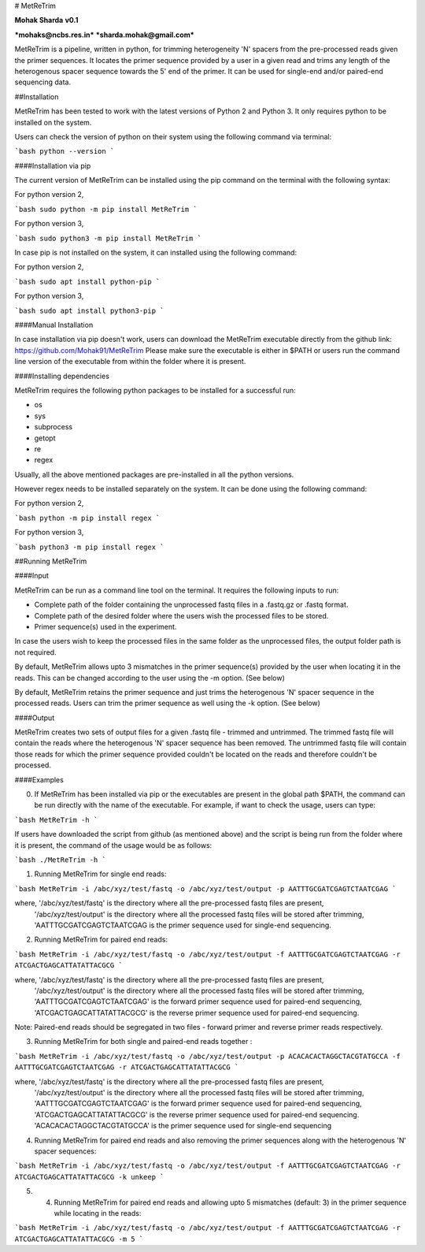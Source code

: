 # MetReTrim

**Mohak Sharda**   
**v0.1**

***mohaks@ncbs.res.in***  
***sharda.mohak@gmail.com***

MetReTrim is a pipeline, written in python, for trimming heterogeneity 'N' spacers from the pre-processed reads given the primer sequences. It locates the primer sequence provided by a user in a given read and trims any length of the heterogenous spacer sequence towards the 5' end of the primer. It can be used for single-end and/or paired-end sequencing data.

##Installation

MetReTrim has been tested to work with the latest versions of Python 2 and Python 3. It only requires python to be installed on the system.

Users can check the version of python on their system using the following command via terminal:

```bash
python --version
```

####Installation via pip


The current version of MetReTrim can be installed using the pip command on the terminal with the following syntax:

For python version 2,

```bash
sudo python -m pip install MetReTrim
```

For python version 3,

```bash
sudo python3 -m pip install MetReTrim
```


In case pip is not installed on the system, it can installed using the following command:

For python version 2,

```bash
sudo apt install python-pip
```

For python version 3,

```bash
sudo apt install python3-pip
```


####Manual Installation

In case installation via pip doesn't work, users can download the MetReTrim executable directly from the github link: https://github.com/Mohak91/MetReTrim
Please make sure the executable is either in $PATH or users run the command line version of the executable from within the folder where it is present.

####Installing dependencies

MetReTrim requires the following python packages to be installed for a successful run:

+ os
+ sys
+ subprocess
+ getopt
+ re
+ regex

Usually, all the above mentioned packages are pre-installed in all the python versions.

However regex needs to be installed separately on the system. It can be done using the following command:

For python version 2,

```bash
python -m pip install regex
```

For python version 3,

```bash
python3 -m pip install regex
```

##Running MetReTrim

####Input

MetReTrim can be run as a command line tool on the terminal. It requires the following inputs to run:

+ Complete path of the folder containing the unprocessed fastq files in a .fastq.gz or .fastq format.
+ Complete path of the desired folder where the users wish the processed files to be stored.
+ Primer sequence(s) used in the experiment.

In case the users wish to keep the processed files in the same folder as the unprocessed files, the output folder path is not required.

By default, MetReTrim allows upto 3 mismatches in the primer sequence(s) provided by the user when locating it in the reads. This can be changed according to the user using the -m option. (See below)

By default, MetReTrim retains the primer sequence and just trims the heterogenous 'N' spacer sequence in the processed reads. Users can trim the primer sequence as well using the -k option. (See below)

####Output

MetReTrim creates two sets of output files for a given .fastq file - trimmed and untrimmed. The trimmed fastq file will contain the reads where the heterogenous 'N' spacer sequence has been removed. The untrimmed fastq file will contain those reads for which the primer sequence provided couldn't be located on the reads and therefore couldn't be processed.

####Examples

0) If MetReTrim has been installed via pip or the executables are present in the global path $PATH, the command can be run directly with the name of the executable. For example, if want to check the usage, users can type:

```bash
MetReTrim -h
```

If users have downloaded the script from github (as mentioned above) and the script is being run from the folder where it is present, the command of the usage would be as follows:

```bash
./MetReTrim -h
```


1) Running MetReTrim for single end reads:

```bash
MetReTrim -i /abc/xyz/test/fastq -o /abc/xyz/test/output -p AATTTGCGATCGAGTCTAATCGAG
```

where,  '/abc/xyz/test/fastq' is the directory where all the pre-processed fastq files are present,
	'/abc/xyz/test/output' is the directory where all the processed fastq files will be stored after trimming,
	'AATTTGCGATCGAGTCTAATCGAG is the primer sequence used for single-end sequencing.

2) Running MetReTrim for paired end reads:

```bash
MetReTrim -i /abc/xyz/test/fastq -o /abc/xyz/test/output -f AATTTGCGATCGAGTCTAATCGAG -r ATCGACTGAGCATTATATTACGCG
```

where,  '/abc/xyz/test/fastq' is the directory where all the pre-processed fastq files are present,
        '/abc/xyz/test/output' is the directory where all the processed fastq files will be stored after trimming,
        'AATTTGCGATCGAGTCTAATCGAG' is the forward primer sequence used for paired-end sequencing,
	'ATCGACTGAGCATTATATTACGCG' is the reverse primer sequence used for paired-end sequencing.

Note: Paired-end reads should be segregated in two files - forward primer and reverse primer reads respectively.

3) Running MetReTrim for both single and paired-end reads together :

```bash
MetReTrim -i /abc/xyz/test/fastq -o /abc/xyz/test/output -p ACACACACTAGGCTACGTATGCCA -f AATTTGCGATCGAGTCTAATCGAG -r ATCGACTGAGCATTATATTACGCG
```

where,  '/abc/xyz/test/fastq' is the directory where all the pre-processed fastq files are present,
	'/abc/xyz/test/output' is the directory where all the processed fastq files will be stored after trimming,
	'AATTTGCGATCGAGTCTAATCGAG' is the forward primer sequence used for paired-end sequencing,
	'ATCGACTGAGCATTATATTACGCG' is the reverse primer sequence used for paired-end sequencing.
	'ACACACACTAGGCTACGTATGCCA' is the primer sequence used for single-end sequencing

4) Running MetReTrim for paired end reads and also removing the primer sequences along with the heterogenous 'N' spacer sequences:

```bash
MetReTrim -i /abc/xyz/test/fastq -o /abc/xyz/test/output -f AATTTGCGATCGAGTCTAATCGAG -r ATCGACTGAGCATTATATTACGCG -k unkeep
```

5) 4) Running MetReTrim for paired end reads and allowing upto 5 mismatches (default: 3) in the primer sequence while locating in the reads:

```bash
MetReTrim -i /abc/xyz/test/fastq -o /abc/xyz/test/output -f AATTTGCGATCGAGTCTAATCGAG -r ATCGACTGAGCATTATATTACGCG -m 5
```


